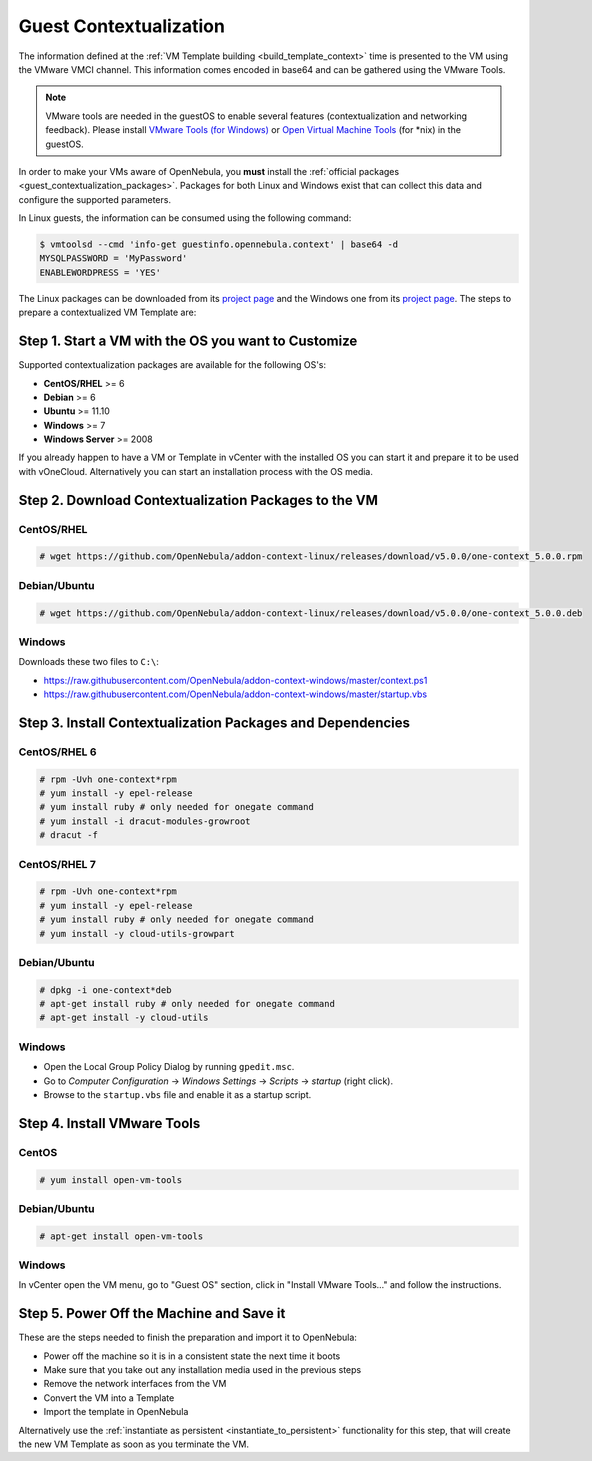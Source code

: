 .. _guest_contextualization:

=======================
Guest Contextualization
=======================

The information defined at the :ref:`VM Template building <build_template_context>` time is presented to the VM using the VMware VMCI channel. This information comes encoded in base64 and can be gathered using the VMware Tools.

.. note:: VMware tools are needed in the guestOS to enable several features (contextualization and networking feedback). Please install `VMware Tools (for Windows) <https://www.vmware.com/support/ws55/doc/new_guest_tools_ws.html>`__ or `Open Virtual Machine Tools <https://github.com/vmware/open-vm-tools>`__ (for \*nix) in the guestOS.

In order to make your VMs aware of OpenNebula, you **must** install the :ref:`official packages <guest_contextualization_packages>`. Packages for both Linux and Windows exist that can collect this data and configure the supported parameters.

In Linux guests, the information can be consumed using the following command:

.. code::

   $ vmtoolsd --cmd 'info-get guestinfo.opennebula.context' | base64 -d
   MYSQLPASSWORD = 'MyPassword'
   ENABLEWORDPRESS = 'YES'

.. _guest_contextualization_packages:


The Linux packages can be downloaded from its `project page <https://github.com/OpenNebula/addon-context-linux/releases/tag/v5.0.0>`__ and the Windows one from its `project page <https://github.com/OpenNebula/addon-context-windows>`__. The steps to prepare a contextualized VM Template are:


Step 1. Start a VM with the OS you want to Customize
----------------------------------------------------

Supported contextualization packages are available for the following OS's:

* **CentOS/RHEL** >= 6
* **Debian** >= 6
* **Ubuntu** >= 11.10
* **Windows** >= 7
* **Windows Server** >= 2008

If you already happen to have a VM or Template in vCenter with the installed OS you can start it and prepare it to be used with vOneCloud. Alternatively you can start an installation process with the OS media.


Step 2. Download Contextualization Packages to the VM
-----------------------------------------------------

CentOS/RHEL
~~~~~~~~~~~

.. code::

    # wget https://github.com/OpenNebula/addon-context-linux/releases/download/v5.0.0/one-context_5.0.0.rpm

Debian/Ubuntu
~~~~~~~~~~~~~

.. code::

    # wget https://github.com/OpenNebula/addon-context-linux/releases/download/v5.0.0/one-context_5.0.0.deb

Windows
~~~~~~~

Downloads these two files to ``C:\``:

* https://raw.githubusercontent.com/OpenNebula/addon-context-windows/master/context.ps1
* https://raw.githubusercontent.com/OpenNebula/addon-context-windows/master/startup.vbs

Step 3. Install Contextualization Packages and Dependencies
-----------------------------------------------------------

CentOS/RHEL 6
~~~~~~~~~~~~~

.. code::

    # rpm -Uvh one-context*rpm
    # yum install -y epel-release
    # yum install ruby # only needed for onegate command
    # yum install -i dracut-modules-growroot
    # dracut -f

CentOS/RHEL 7
~~~~~~~~~~~~~

.. code::

    # rpm -Uvh one-context*rpm
    # yum install -y epel-release
    # yum install ruby # only needed for onegate command
    # yum install -y cloud-utils-growpart

Debian/Ubuntu
~~~~~~~~~~~~~

.. code::

    # dpkg -i one-context*deb
    # apt-get install ruby # only needed for onegate command
    # apt-get install -y cloud-utils

Windows
~~~~~~~

* Open the Local Group Policy Dialog by running ``gpedit.msc``.
* Go to *Computer Configuration* -> *Windows Settings* -> *Scripts* -> *startup* (right click).
* Browse to the ``startup.vbs`` file and enable it as a startup script.

Step 4. Install VMware Tools
----------------------------

CentOS
~~~~~~

.. code::

    # yum install open-vm-tools

Debian/Ubuntu
~~~~~~~~~~~~~

.. code::

    # apt-get install open-vm-tools

Windows
~~~~~~~

In vCenter open the VM menu, go to "Guest OS" section, click in "Install VMware Tools..." and follow the instructions.

Step 5. Power Off the Machine and Save it
-----------------------------------------

These are the steps needed to finish the preparation and import it to OpenNebula:

* Power off the machine so it is in a consistent state the next time it boots
* Make sure that you take out any installation media used in the previous steps
* Remove the network interfaces from the VM
* Convert the VM into a Template
* Import the template in OpenNebula

Alternatively use the :ref:`instantiate as persistent <instantiate_to_persistent>` functionality for this step, that will create the new VM Template as soon as you terminate the VM.
